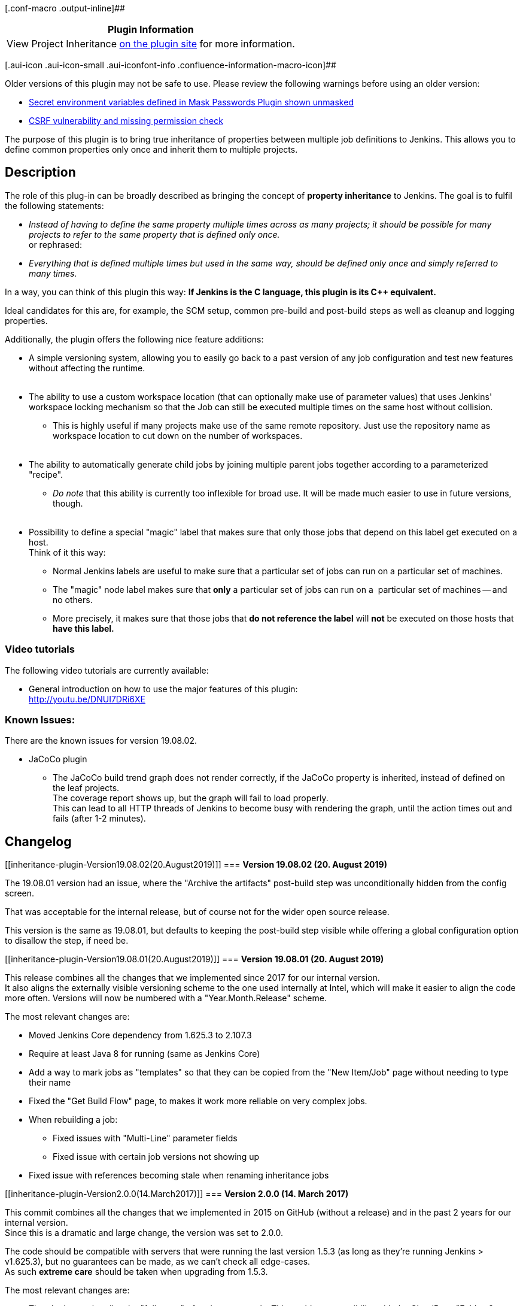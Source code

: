 [.conf-macro .output-inline]##

[cols="",options="header",]
|===
|Plugin Information
|View Project Inheritance
https://plugins.jenkins.io/project-inheritance[on the plugin site] for
more information.
|===

[.aui-icon .aui-icon-small .aui-iconfont-info .confluence-information-macro-icon]##

Older versions of this plugin may not be safe to use. Please review the
following warnings before using an older version:

* https://jenkins.io/security/advisory/2019-09-25/#SECURITY-351[Secret
environment variables defined in Mask Passwords Plugin shown unmasked]
* https://jenkins.io/security/advisory/2019-09-25/#SECURITY-401[CSRF
vulnerability and missing permission check]

The purpose of this plugin is to bring true inheritance of properties
between multiple job definitions to Jenkins. This allows you to define
common properties only once and inherit them to multiple projects.

[[inheritance-plugin-Description]]
== Description 

The role of this plug-in can be broadly described as bringing the
concept of *property inheritance* to Jenkins. The goal is to fulfil the
following statements:

* _Instead of having to define the same property multiple times across
as many projects; it should be possible for many projects to refer to
the same property that is defined only once._ +
or rephrased:
* _Everything that is defined multiple times but used in the same way,
should be defined only once and simply referred to many times._

In a way, you can think of this plugin this way: *If Jenkins is the C
language, this plugin is its C++ equivalent.*

Ideal candidates for this are, for example, the SCM setup, common
pre-build and post-build steps as well as cleanup and logging
properties.

Additionally, the plugin offers the following nice feature additions:

* A simple versioning system, allowing you to easily go back to a past
version of any job configuration and test new features without affecting
the runtime. +
 
* The ability to use a custom workspace location (that can optionally
make use of parameter values) that uses Jenkins' workspace locking
mechanism so that the Job can still be executed multiple times on the
same host without collision.
** This is highly useful if many projects make use of the same remote
repository. Just use the repository name as workspace location to cut
down on the number of workspaces. +
 
* The ability to automatically generate child jobs by joining multiple
parent jobs together according to a parameterized "recipe".
** _Do note_ that this ability is currently too inflexible for broad
use. It will be made much easier to use in future versions, though. +
 
* Possibility to define a special "magic" label that makes sure that
only those jobs that depend on this label get executed on a host. +
Think of it this way:
** Normal Jenkins labels are useful to make sure that a particular set
of jobs can run on a particular set of machines.
** The "magic" node label makes sure that *only* a particular set of
jobs can run on a  particular set of machines -- and no others.
** More precisely, it makes sure that those jobs that *do not reference
the label* will *not* be executed on those hosts that *have this label.*

[[inheritance-plugin-Videotutorials]]
=== Video tutorials 

The following video tutorials are currently available:

* General introduction on how to use the major features of this
plugin: +
http://youtu.be/DNUI7DRi6XE

[[inheritance-plugin-KnownIssues:]]
=== Known Issues:

There are the known issues for version 19.08.02.

* JaCoCo plugin
** The JaCoCo build trend graph does not render correctly, if the JaCoCo
property is inherited, instead of defined on the leaf projects. +
The coverage report shows up, but the graph will fail to load
properly. +
This can lead to all HTTP threads of Jenkins to become busy with
rendering the graph, until the action times out and fails (after 1-2
minutes).

[[inheritance-plugin-Changelog]]
== Changelog

[[inheritance-plugin-Version19.08.02(20.August2019)]]
=== *Version 19.08.02 (20. August 2019)*

The 19.08.01 version had an issue, where the "Archive the artifacts"
post-build step was unconditionally hidden from the config screen.

That was acceptable for the internal release, but of course not for the
wider open source release.

This version is the same as 19.08.01, but defaults to keeping the
post-build step visible while offering a global configuration option to
disallow the step, if need be.

[[inheritance-plugin-Version19.08.01(20.August2019)]]
=== *Version 19.08.01 (20. August 2019)*

This release combines all the changes that we implemented since 2017 for
our internal version. +
It also aligns the externally visible versioning scheme to the one used
internally at Intel, which will make it easier to align the code more
often. Versions will now be numbered with a "Year.Month.Release" scheme.

The most relevant changes are:

* Moved Jenkins Core dependency from 1.625.3 to 2.107.3
* Require at least Java 8 for running (same as Jenkins Core)
* Add a way to mark jobs as "templates" so that they can be copied from
the "New Item/Job" page without needing to type their name
* Fixed the "Get Build Flow" page, to makes it work more reliable on
very complex jobs.
* When rebuilding a job:
** Fixed issues with "Multi-Line" parameter fields
** Fixed issue with certain job versions not showing up
* Fixed issue with references becoming stale when renaming inheritance
jobs

[[inheritance-plugin-Version2.0.0(14.March2017)]]
=== *Version 2.0.0 (14. March 2017)*

This commit combines all the changes that we implemented in 2015 on
GitHub (without a release) and in the past 2 years for our internal
version. +
Since this is a dramatic and large change, the version was set to 2.0.0.

The code should be compatible with servers that were running the last
version 1.5.3 (as long as they're running Jenkins > v1.625.3), but no
guarantees can be made, as we can't check all edge-cases. +
As such *extreme care* should be taken when upgrading from 1.5.3.

The most relevant changes are:

* The plugin now handles the "full name" of projects correctly. This
enables compatibility with the CloudBees "Folders" plugin.
* Improved reporting of cycles and missing parameters in the
inheritance. For example, the warning now lists the exact path of the
cycle.
* Child jobs are now properly marked as unbuildable when there's a
missing parameter or parent job, even when there are many levels of
inheritance between it and the missing job/parameter.
* Job configuration "save" button will now check for errors (red text)
in the configuration form and prevent you from saving if errors are
present. +
This is avoids errors on the page from creating half-changed jobs.
* The "Apply" button has been removed, as it does not allow giving a
text for the new version that is created.
* When a build is started with a different version, a build description
is automatically added.
* Fixed various issues relating to rebuilding existing jobs. +
Examples: Wrong versions, missing parameters, etc. pp.
* Fixed leaks in the version handling, that sometimes caused builds to
be started with versions selected for a wholly different run, or with a
more recent unstable version, even if a stable version was selected.
* Improved layout of various overview pages:
** Inheritance relationships,
** Versioning and diff tables
** 'Full build flow' for parameters and shells executed by a build
** Parameter derivation page
* Made version comparison page hot-linkable:
'/showDiffOfVersions?left=<num>&right=<num>'
* The "/job/<name>/config.xml" now accepts a "?version=<num>" parameter
and will also, by default, show the XML of the last stable version,
instead of the last-saved version.
* Creating a new job as a copy of an existing job will now also use the
version currently marked as stable, instead of the last saved one.
* Inheritable Parameter References no longer store unused fields in the
XML that only belong to "real" parameters.
* Inheritable Parameters now have full control over how Whitespaces are
handled (i.e. are they kept, removed or automatically added?)
* Parameters are now aware of the inheritance as it is defined on the
current configuration page. It is no longer necessary to save the
project after changing the parentage to use "parameter references".
* Made "rebuild" plugin mandatory, as not having it led to confusing
exceptions during boot.
* Fixed various exceptions raised in the GUI as well as backend.
* Removed a possible deadlock when deleting a job while saving another.

[[inheritance-plugin-Version1.5.3(29.July2014)]]
=== *Version 1.5.3 (29. July 2014)*

* Identical to v1.5.2. +
Maven botched the update process of 1.5.2. It missed uploading a commit
on Github and uploaded a "-snapshot" version to the Jenkins Maven repo.

[[inheritance-plugin-Version1.5.2(29.July2014)]]
=== *Version 1.5.2 (29. July 2014)*

* Added additional unittests for new features.
* Added REST API URLs that allow the user to get the full configuration
overview of a job, including all parents
(http://<jenkins>/job/<name>/getConfigAsXML?depth=1).
* Fixed rebuild not working for "hidden" parameters, this also adds
dynamically created parameters to the rebuild page.
* Save new version of Job, when project is updated via XML upload.
* Made the saving of the versions.xml.gz atomic.
* Fix issue with "hidden" parameters not being hidden from build page,
if a "parameter reference" was the last inherited parameter for a given
name
* Fixed issue with post-build steps not taking versioning into account
* Added compile-time check for Java6 compatibility
* Fixed issue with altering versioning information not triggering
automatic job creation. Now, any save of versioning will trigger
creation.
* Fix failure of parameter sanity check, when an inheritable parameter
referenced/overwrote a non-inheritable parameter.
* Forcing inheritance, when job properties are evaluated from a
BuildStep
* Fixed issue with parameters being derived wrong.  When a reference to
a reference was selected, the inheritance mode (Overwritable,
Extensible, Fixed) was not computed properly.
* Fixed triggers (like the Gerrit or Timed Triggers) not forcing
inheritance of values, thus only using locally defined parameters, etc.
pp.

[[inheritance-plugin-Version1.5.1(13.April2014)]]
=== *Version 1.5.1 (13. April 2014)*

* Fixed issue with build flow view not displaying all parents
* Fixed issue with label generation due to caching overriding
inheritance. Cached labels now always use fully inherited values.
* Added option to retrieve an XML containing the settings of all parents
in one file.
* Reduced usage of the ThreadAssocStore, that should prevent versions
from spilling from one request to another, which could cause the
"isBuildable()" check to fail.
* Restored configuration for SCMs that were missing in v1.5.0
* Added extended build information added to main project page
* Some internal minor code reorganization and bug fixes
* Fixed error that spuriously declared parameter classes as
incompatible, thus failing a build before it even started.
* Converted several Jelly to Groovy files and fixed the layout of the
build-flow view
* Exchanged names like "Transient Project" with more intuitive ones
("Compounds" in this case)
* The warning messages for fixed parameters now evaluate correctly
* Fixed issue where invalid parameters were not detected, if the final
build was not transient.
* Fixed aborting when a variable was declared as "must have a value
set".
* Force users to enter a versioning string before saving
* Fixed issue with URL encoding on rebuild-page (and others) -- applies
to running behind a URL-rewriting Apache Proxy
* Added a size-limited LRU buffer for decoding the version map. This
hould slightly speed up accessing specific versions of projects.
* Added notification banner to main project page, to inform the user
about the state of versioning of the job (stable/non-stable)
* Fixed Compound configuration sceen not using the correct versions of
jobs
* Fixed stack-overflow when generating transient actions.

[[inheritance-plugin-Version1.5.0(16.December2013)]]
=== *Version 1.5.0 (16. December 2013)*

* Great improvements to Java reflection caching. This improves
performance of the plug-in quite a bit. (Thanks to Andreas Gudian)
* Fixed issue with the "Keep build forever" button not appearing.
* Added new configuration read/view/download page for project- and
build-pages. This allows you to see all build steps and final parameter
evaluations on one page; sorted by which project contributed it.
* Added experimental support for inheriting triggers. This feature
currently defaults to being disabled; but prints a warning to users on
each project page that the new feature is present and can be enabled at
any time.
* Fixed issue with several links missing the "context-URL", if Jenkins
ran inside a context-ed container.
* SVG Graph now honours order of inheritance. Inverted the direction of
the arrows for more clarity of how properties flow from parents to
children.
* Added table that shows last builds sorted by build time.
* History table is hidden when a project is not buildable and has no
previous runs.
* Fixed issue with non-existing references resetting to default. Now,
the old value can be kept around; as the plug-in will detect missing
projects anyway.
* Fixed Null Pointer Exception bug in jobs without any parameters.
* Implemented caching of generated labels for Jobs. This leads to a
considerable speed boost if all build executors are busy and many jobs
queue up. It also fixes a rare issue where labels were not being
inherited correctly.

[[inheritance-plugin-Version1.4.12(10.October2013)]]
=== *Version 1.4.12 (10. October 2013)*

* Hotfix for v1.4.11 -- there was a regression with the "properties not
being evaluated in the correct order" bugfix.

[[inheritance-plugin-Version1.4.11.1(09.October2013)]]
=== *Version 1.4.11.1 (09. October 2013)*

* Identical to v1.4.11. Re-upload because maven created a snapshot
instead of release version

[[inheritance-plugin-Version1.4.11(03.October2013)]]
=== *Version 1.4.11 (03. October 2013)*

* Fixed issue with properties not being evaluated in the correct order
-- some properties were being inherited multiple times, if defined in
different parents.
* Layouting fixes and improved support for context-based URLs on many
GUI pages
* Replaced many Jelly pages with Groovy scripts
* Changed name of "Child Job Creation" to "Compound Creation".
* Added additional a table to the project overview page to more
immediately see direct parents and children that are leafs.
* Moved "project class" from compound-config page to general page. This
makes sense, as this field can be used in the "Related Projects View" to
sort/filter projects
* Improved rendering of "range" slider element.
* Added option to disallow compound renaming (only relevant for
automatically created 'compound' jobs)
* Fixed issue with project-names instead of parameter-names being
displayed on "Show Parameter derivation" page

[[inheritance-plugin-Version1.4.10(16.September2013)]]
=== *Version 1.4.10 (16. September 2013)*

* Added new permission type "Configure Versions". This allows you to
split general "Configure" rights and the right to set a version to
stable. The "Administer" permission implies the right to configure
versions.
* Fixed issue with SubTasks not being inherited. Now, all properties
that contributed additional tasks to be processed on other Executors
should work correctly.
* Fixed Stack Overflow due to Parameter References. This could occur if
you defined the same parameter twice.

[[inheritance-plugin-Version1.4.9(22.August2013)]]
=== *Version 1.4.9 (22. August 2013)*

* Fixed issue with relative path in Jelly file for "Inheritable
Parameter" that caused issue if Jenkins server was a Windows host.
(Found and fixed by Steven Craft)
* Removed superfluous scanning of all projects when resolving project
references (improves speed on large installations)
* Fixed issue with broken links on th "Show References" page if Jenkins
ran in a context other than "/"
* Fixed several possible Null-Pointer-Exceptions in various parts of the
plug-in.
* Added several test-cases to prevent future regressions. Do note that
these tests are disabled on Windows, due to a bug in Jenkins < 1.520
* Fixed issue with the "magic node-label" (which, if set on a node,
makes sure that *only* tests that use that label are scheduled on this
machine) being applied wrong if a job had no label set at all.

[[inheritance-plugin-Version1.4.8(01.July2013)]]
=== *Version 1.4.8 (01. July 2013)*

* Initial public release
* Fixed deadlock occurring in certain situations involving build Queue
queries
* Added option to hide "rarely changed" build parameters from the build
screen.
